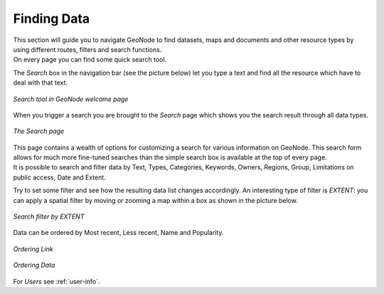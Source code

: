 .. _finding-data:

Finding Data
============

| This section will guide you to navigate GeoNode to find datasets, maps and documents and other resource types by using different routes, filters and search functions.
| On every page you can find some quick search tool.

The *Search* box in the navigation bar (see the picture below) let you type a text and find all the resource which have to deal with that text.

.. figure:: img/search_tool.png
     :align: center

     *Search tool in GeoNode welcome page*

When you trigger a search you are brought to the *Search* page which shows you the search result through all data types.

.. figure:: img/search_page.png
     :align: center

     *The Search page*

| This page contains a wealth of options for customizing a search for various information on GeoNode. This search form allows for much more fine-tuned searches than the simple search box is available at the top of every page.
| It is possible to search and filter data by Text, Types, Categories, Keywords, Owners, Regions, Group, Limitations on public access, Date and Extent.

Try to set some filter and see how the resulting data list changes accordingly. An interesting type of filter is *EXTENT*: you can apply a spatial filter by moving or zooming a map within a box as shown in the picture below.

.. figure:: img/search_filter_by_extent.png
     :align: center

     *Search filter by EXTENT*

Data can be ordered by Most recent, Less recent, Name and Popularity.

.. figure:: img/ordering_link.png
     :align: center

     *Ordering Link*

.. figure:: img/ordering_data.png
     :align: center

     *Ordering Data*


For *Users* see :ref:`user-info`.
